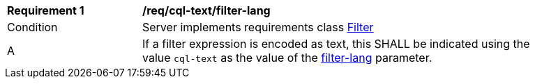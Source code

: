 [[req_cql-text_filter-lang]]
[width="90%",cols="2,6a"]
|===
^|*Requirement {counter:req-id}* |*/req/cql-text/filter-lang*
^|Condition |Server implements requirements class <<rc_filter,Filter>>
^|A |If a filter expression is encoded as text, this SHALL be indicated using the value `cql-text` as the value of the <<filter-lang-param,filter-lang>> parameter.
|===
